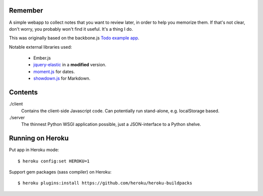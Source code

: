 Remember
========

A simple webapp to collect notes that you want to review later, in order
to help you memorize them. If that's not clear, don't worry, you probably
won't find it useful. It's a thing I do.

This was originally based on the backbone.js `Todo example app`__.

Notable external libraries used:

   - Ember.js
   - jquery-elastic_ in a **modified** version.
   - moment.js_ for dates.
   - showdown.js_ for Markdown.


.. __: http://documentcloud.github.com/backbone/examples/todos/index.html
.. _showdown.js: http://github.com/coreyti/showdown
.. _moment.js: http://momentjs.com/
.. _jquery-elastic: http://unwrongest.com/projects/elastic/


Contents
========

./client
    Contains the client-side Javascript code.
    Can potentially run stand-alone, e.g. localStorage based.

./server
    The thinnest Python WSGI application possible, just a
    JSON-interface to a Python shelve.


Running on Heroku
===========

Put app in Heroku mode:

::

    $ heroku config:set HEROKU=1

Support gem packages (sass compiler) on Heroku::

    $ heroku plugins:install https://github.com/heroku/heroku-buildpacks
